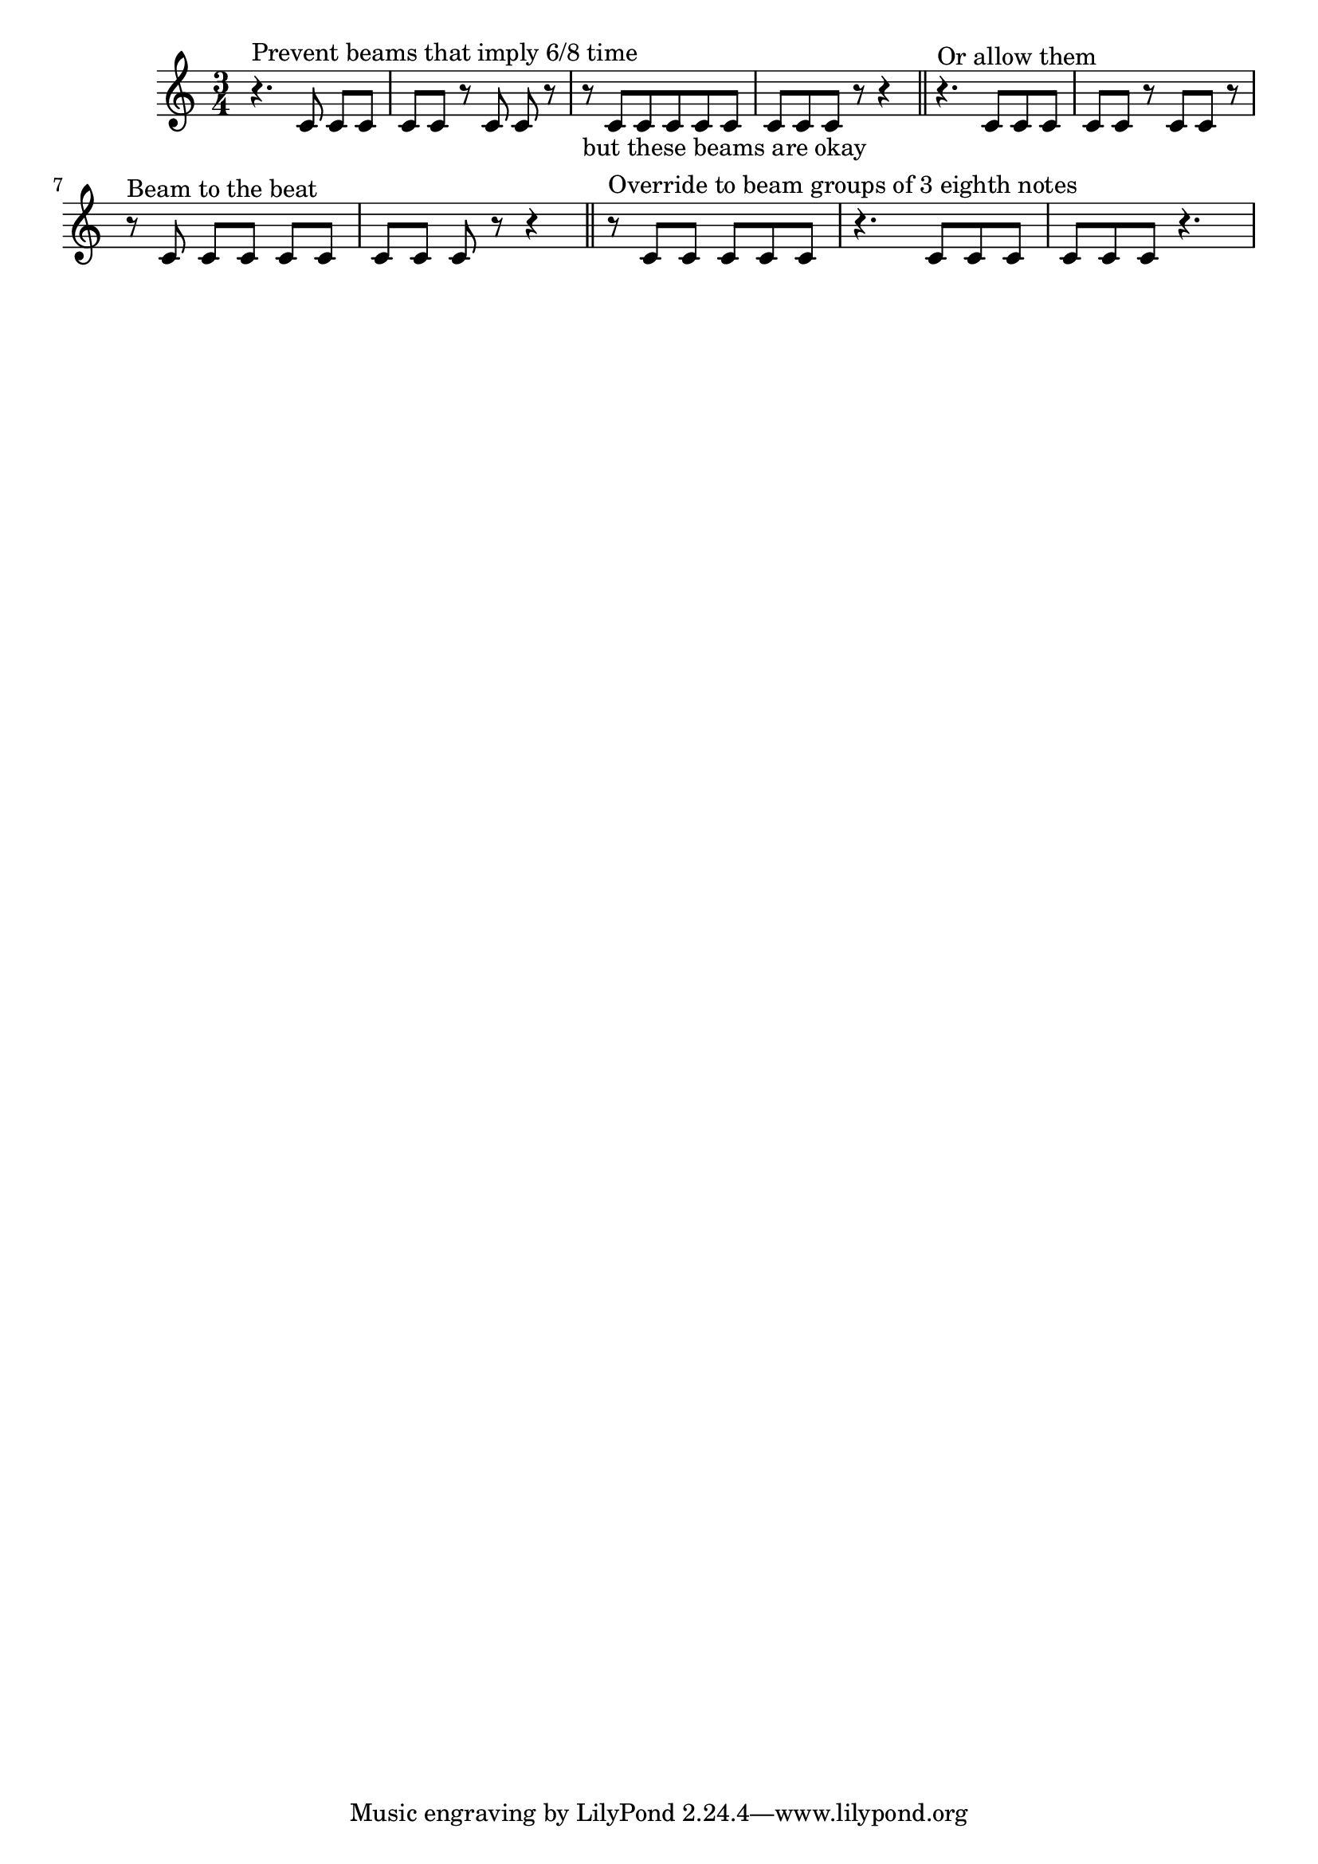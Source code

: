 \version "2.16.0"

\header {

  doctitle = "Special beaming rules for 3/4 time"

  texinfo = "Beaming in 3/4 time has special treatment.  By default
six eighth notes are beamed in one. Beams that would imply 6/8 time
may be avoided with @code{beamHalfMeasure = ##f}.  When the beaming
is changed, beams should start at the beginning of the measure.
"

}

\relative c' {
  \time 3/4
  \set Timing.beamHalfMeasure = ##f
  r4.^\markup "Prevent beams that imply 6/8 time" c8 c c |
  c8 c r c c r |
  r8_"but these beams are okay" c c c c c | c c c r r4 \bar "||"

  \set Timing.beamHalfMeasure = ##t
  r4.^\markup "Or allow them" c8 c c c c r c c r
  \break

  \unset Timing.beamExceptions
  r8^\markup "Beam to the beat" c c c c c
  c c c r r4 \bar "||"

  \set Timing.baseMoment = #(ly:make-moment 1 8)
  \set Timing.beatStructure = #'(3 3)
  r8^\markup "Override to beam groups of 3 eighth notes" c c c c c
  r4. c8 c c c c c r4.
}
